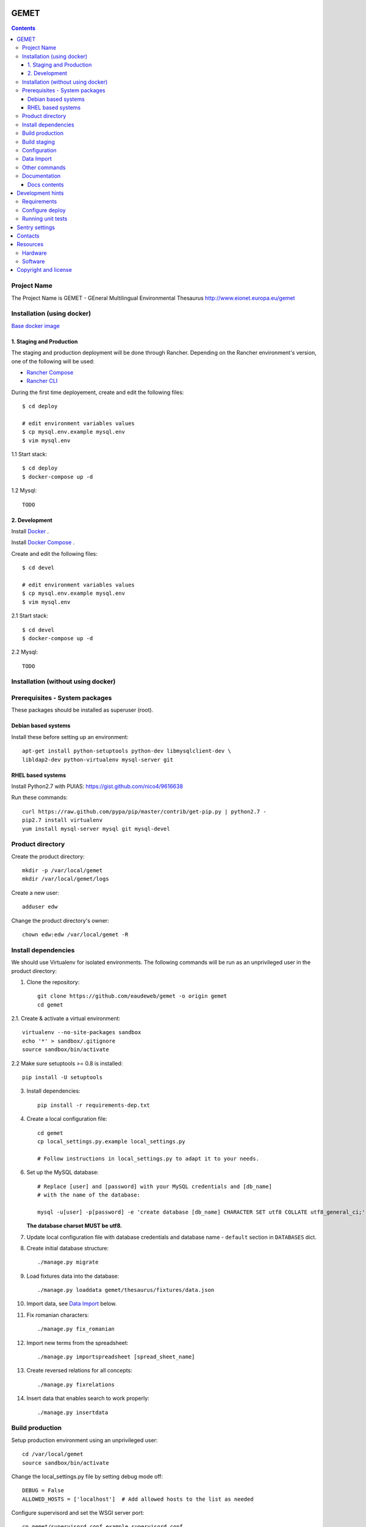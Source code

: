 GEMET
=====

.. contents ::

Project Name
------------
The Project Name is GEMET - GEneral Multilingual Environmental Thesaurus
http://www.eionet.europa.eu/gemet

Installation (using docker)
-------------------------------
`Base docker image`_

.. _`Base docker image`: https://hub.docker.com/r/eeacms/gemet/

1. Staging and Production
~~~~~~~~~~~~~~~~~~~~~~~~~

The staging and production deployment will be done through Rancher. Depending on the
Rancher environment's version, one of the following will be used:

* `Rancher Compose`_

* `Rancher CLI`_

.. _`Rancher Compose`: https://docs.rancher.com/rancher/v1.4/en/cattle/rancher-compose/

.. _`Rancher CLI`: https://docs.rancher.com/rancher/v1.2/en/cli/


During the first time deployement, create and edit the following files::
    
    $ cd deploy

    # edit environment variables values
    $ cp mysql.env.example mysql.env
    $ vim mysql.env

1.1 Start stack::

    $ cd deploy
    $ docker-compose up -d

1.2 Mysql::

    TODO

2. Development
~~~~~~~~~~~~~~

Install `Docker`_ .

Install `Docker Compose`_ .

.. _`Docker`: https://www.docker.com/
.. _`Docker Compose`: https://docs.docker.com/compose/

Create and edit the following files::

    $ cd devel

    # edit environment variables values
    $ cp mysql.env.example mysql.env
    $ vim mysql.env

2.1 Start stack::

    $ cd devel
    $ docker-compose up -d

2.2 Mysql::

    TODO

Installation (without using docker)
-------------------------------

Prerequisites - System packages
-------------------------------
These packages should be installed as superuser (root).

Debian based systems
~~~~~~~~~~~~~~~~~~~~
Install these before setting up an environment::

    apt-get install python-setuptools python-dev libmysqlclient-dev \
    libldap2-dev python-virtualenv mysql-server git


RHEL based systems
~~~~~~~~~~~~~~~~~~
Install Python2.7 with PUIAS: https://gist.github.com/nico4/9616638

Run these commands::

    curl https://raw.github.com/pypa/pip/master/contrib/get-pip.py | python2.7 -
    pip2.7 install virtualenv
    yum install mysql-server mysql git mysql-devel


Product directory
-----------------

Create the product directory::

    mkdir -p /var/local/gemet
    mkdir /var/local/gemet/logs

Create a new user::

    adduser edw

Change the product directory's owner::

    chown edw:edw /var/local/gemet -R


Install dependencies
--------------------
We should use Virtualenv for isolated environments. The following commands will
be run as an unprivileged user in the product directory::

1. Clone the repository::

    git clone https://github.com/eaudeweb/gemet -o origin gemet
    cd gemet

2.1. Create & activate a virtual environment::

    virtualenv --no-site-packages sandbox
    echo '*' > sandbox/.gitignore
    source sandbox/bin/activate

2.2 Make sure setuptools >= 0.8 is installed::

    pip install -U setuptools

3. Install dependencies::

    pip install -r requirements-dep.txt

4. Create a local configuration file::

    cd gemet
    cp local_settings.py.example local_settings.py

    # Follow instructions in local_settings.py to adapt it to your needs.

6. Set up the MySQL database::

    # Replace [user] and [password] with your MySQL credentials and [db_name]
    # with the name of the database:

    mysql -u[user] -p[password] -e 'create database [db_name] CHARACTER SET utf8 COLLATE utf8_general_ci;'

   **The database charset MUST be utf8.**

7. Update local configuration file with database credentials and database name
   - ``default`` section in ``DATABASES`` dict.

8. Create initial database structure::

    ./manage.py migrate

9. Load fixtures data into the database::

   ./manage.py loaddata gemet/thesaurus/fixtures/data.json

10. Import data, see `Data Import`_ below.

.. _`Data Import`: https://github.com/eaudeweb/gemet#data-import

11. Fix romanian characters::

    ./manage.py fix_romanian

12. Import new terms from the spreadsheet::

    ./manage.py importspreadsheet [spread_sheet_name]

13. Create reversed relations for all concepts::

    ./manage.py fixrelations

14. Insert data that enables search to work properly::

    ./manage.py insertdata


Build production
----------------

Setup production environment using an unprivileged user::

    cd /var/local/gemet
    source sandbox/bin/activate

Change the local_settings.py file by setting debug mode off::

    DEBUG = False
    ALLOWED_HOSTS = ['localhost']  # Add allowed hosts to the list as needed

Configure supervisord and set the WSGI server port::

    cp gemet/supervisord.conf.example supervisord.conf
    supervisorctl reload 1>/dev/null || ./bin/supervisord


Build staging
-------------

Setup staging environment using an unprivileged user::

    cd /var/local/gemet
    source sandbox/bin/activate

Change the local_settings.py file by setting debug mode off::

    DEBUG = False
    ALLOWED_HOSTS = ['localhost']  # Add allowed hosts to the list as needed

Configure supervisord and set the WSGI server port (a different one from the
production, for example 8010)::

    cp gemet/supervisord.conf.example supervisord.conf
    supervisorctl reload 1>/dev/null || ./bin/supervisord


Configuration
-------------

Details about configurable settings can be found in ``settings.py``.


Data Import
-----------

1. Considering you have a dump of the old database (``gemet.sql``), import it in a
**separate** database::

    mysql -u[user] -p[password] -e 'create database [db_name] CHARACTER SET utf8 COLLATE utf8_general_ci;'
    mysql -u[user] -p[password] [db_name] < gemet.sql

2. Update the ``import`` section from ``DATABASES`` dict in the local
configuration file with the name of the database used for import
(``gemet_old`` from the previous example).

3. Run the management command for data import::

    ./manage.py import


Other commands
--------------

1. Some romanian terms, definitions etc. are written with the wrong diacritical marks (cedillas instead of commas).
The following custom management command fixes those characters and prints the number of objects changed::

    ./manage.py fix_romanian


2. Check the consistency of an excel file (.xlsx extension) containing new terms.

The custom command assures:

* Old terms used in the file are defined in the database.
* New terms used in broader, narrow relations etc. of other terms are also defined in the file.
* An error containing the cell of the term is printed if it does not respect those rules.

Run the command providing a valid excel file::

     ./manage.py check_spreadsheet file_name.xlsx


Documentation
-------------

The documentation has been created using `Sphinx`_. The source directories for the three sections of documentation can be found in the `docs`_ directory.

.. _`Sphinx`: http://www.sphinx-doc.org/en/stable/
.. _`docs`: https://github.com/eaudeweb/gemet/tree/master/docs

In order to get the HTML output, you should run the following command inside one of the documentation directories (``api``, ``new_api`` or ``overview``)::

    make html
    
These static HTML files can be served via a web server (Apache, Nginx, etc).

Docs contents
~~~~~~~~~~~~~

* ``api`` - old version of the API user guide, kept for reference;
* ``new_api`` - current documentation for the GEMET API; duplicated in `this file`_ and published on ``Web services`` page;
* ``overview`` - quick overview of the technical solution;

.. _`this file`: https://github.com/eaudeweb/gemet/blob/master/gemet/thesaurus/templates/api.html


Development hints
=================

Requirements
------------
These packages should be installed as superuser(root)::

    apt-get install libxml2-dev libxslt1-dev

Use ``requirements-dev.txt`` instead of ``requirements-dep.txt``::

    pip install -r requirements-dev.txt

Configure deploy
----------------

* copy ``fabfile/env.ini.example`` to ``fabfile/env.ini``
* configure staging and production settings
* run ``fab staging deploy`` or ``fab production deploy``

Running unit tests
------------------

0. Before running the tests make sure you have configured the test database
parameters::

    cd gemet/
    cp test_settings.py.example test_settings.py

    # Parameters values should match the ones used for the 'default' database
    # entry in local_settings.py

1. For the GEMET web application::

    ./manage.py test

2. For the API::

    python apitests/main.py

Two optional parameters exist:

* ``--public``, which runs the tests against the production website;
* ``--get``, which calls the API methods through GET requests.

3. Running tests with coverage measurement

Add to your local_settings.py TEST_RUNNER and NOSE_ARGS from
local_settings.example and run::

    ./manage.py test


Sentry settings
===============

Sentry is used to track errors in real-time.

Create an account and a project on `Sentry`_ .

Install the proper version of raven used by sentry::

    pip install -r requirements-dep.txt

Configure local settings with your project's dsn.

.. _`Sentry`: https://sentry.io


Contacts
========

The project owner is Søren Roug (soren.roug at eaa.europa.eu)

Other people involved in this project are:

* Cornel Nițu (cornel.nitu at eaudeweb.ro)
* Alex Eftimie (alex.eftimie at eaudeweb.ro)
* Mihai Tabără (mihai.tabara at eaudeweb.ro)
* Iulia Chiriac (iulia.chiriac at eaudeweb.ro)
* Mihai Zamfir (mihai.zamfir at eaudeweb.ro)


Resources
=========

Hardware
--------
Minimum requirements:
 * 2048MB RAM
 * 2 CPU 1.8GHz or faster
 * 4GB hard disk space

Recommended:
 * 4096MB RAM
 * 4 CPU 2.4GHz or faster
 * 8GB hard disk space


Software
--------
Any recent Linux version, apache2, MySQL server, Python 2.7


Copyright and license
=====================

This project is free software; you can redistribute it and/or modify it under
the terms of the EUPL v1.1.

More details under `LICENSE.txt`_.

.. _`LICENSE.txt`: https://github.com/eaudeweb/gemet/blob/master/LICENSE.txt
